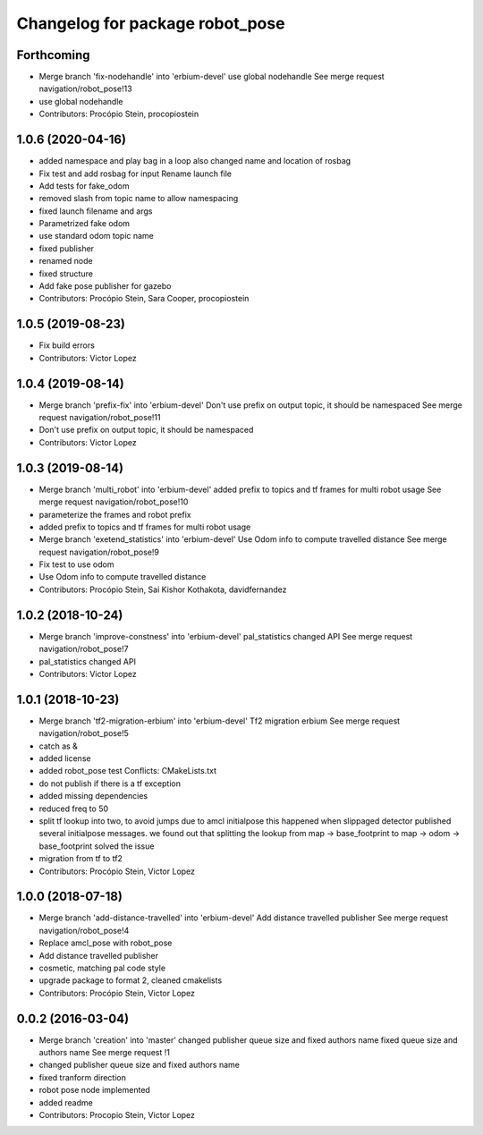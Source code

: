 ^^^^^^^^^^^^^^^^^^^^^^^^^^^^^^^^
Changelog for package robot_pose
^^^^^^^^^^^^^^^^^^^^^^^^^^^^^^^^

Forthcoming
-----------
* Merge branch 'fix-nodehandle' into 'erbium-devel'
  use global nodehandle
  See merge request navigation/robot_pose!13
* use global nodehandle
* Contributors: Procópio Stein, procopiostein

1.0.6 (2020-04-16)
------------------
* added namespace and play bag in a loop
  also changed name and location of rosbag
* Fix test and add rosbag for input
  Rename launch file
* Add tests for fake_odom
* removed slash from topic name to allow namespacing
* fixed launch filename and args
* Parametrized fake odom
* use standard odom topic name
* fixed publisher
* renamed node
* fixed structure
* Add fake pose publisher for gazebo
* Contributors: Procópio Stein, Sara Cooper, procopiostein

1.0.5 (2019-08-23)
------------------
* Fix build errors
* Contributors: Victor Lopez

1.0.4 (2019-08-14)
------------------
* Merge branch 'prefix-fix' into 'erbium-devel'
  Don't use prefix on output topic, it should be namespaced
  See merge request navigation/robot_pose!11
* Don't use prefix on output topic, it should be namespaced
* Contributors: Victor Lopez

1.0.3 (2019-08-14)
------------------
* Merge branch 'multi_robot' into 'erbium-devel'
  added prefix to topics and tf frames for multi robot usage
  See merge request navigation/robot_pose!10
* parameterize the frames and robot prefix
* added prefix to topics and tf frames for multi robot usage
* Merge branch 'exetend_statistics' into 'erbium-devel'
  Use Odom info to compute travelled distance
  See merge request navigation/robot_pose!9
* Fix test to use odom
* Use Odom info to compute travelled distance
* Contributors: Procópio Stein, Sai Kishor Kothakota, davidfernandez

1.0.2 (2018-10-24)
------------------
* Merge branch 'improve-constness' into 'erbium-devel'
  pal_statistics changed API
  See merge request navigation/robot_pose!7
* pal_statistics changed API
* Contributors: Victor Lopez

1.0.1 (2018-10-23)
------------------
* Merge branch 'tf2-migration-erbium' into 'erbium-devel'
  Tf2 migration erbium
  See merge request navigation/robot_pose!5
* catch as &
* added license
* added robot_pose test
  Conflicts:
  CMakeLists.txt
* do not publish if there is a tf exception
* added missing dependencies
* reduced freq to 50
* split tf lookup into two, to avoid jumps due to amcl initialpose
  this happened when slippaged detector published several initialpose
  messages. we found out that splitting the lookup from
  map -> base_footprint to map -> odom -> base_footprint
  solved the issue
* migration from tf to tf2
* Contributors: Procópio Stein, Victor Lopez

1.0.0 (2018-07-18)
------------------
* Merge branch 'add-distance-travelled' into 'erbium-devel'
  Add distance travelled publisher
  See merge request navigation/robot_pose!4
* Replace amcl_pose with robot_pose
* Add distance travelled publisher
* cosmetic, matching pal code style
* upgrade package to format 2, cleaned cmakelists
* Contributors: Procópio Stein, Victor Lopez

0.0.2 (2016-03-04)
------------------
* Merge branch 'creation' into 'master'
  changed publisher queue size and fixed authors name
  fixed queue size and authors name
  See merge request !1
* changed publisher queue size and fixed authors name
* fixed tranform direction
* robot pose node implemented
* added readme
* Contributors: Procopio Stein, Victor Lopez
